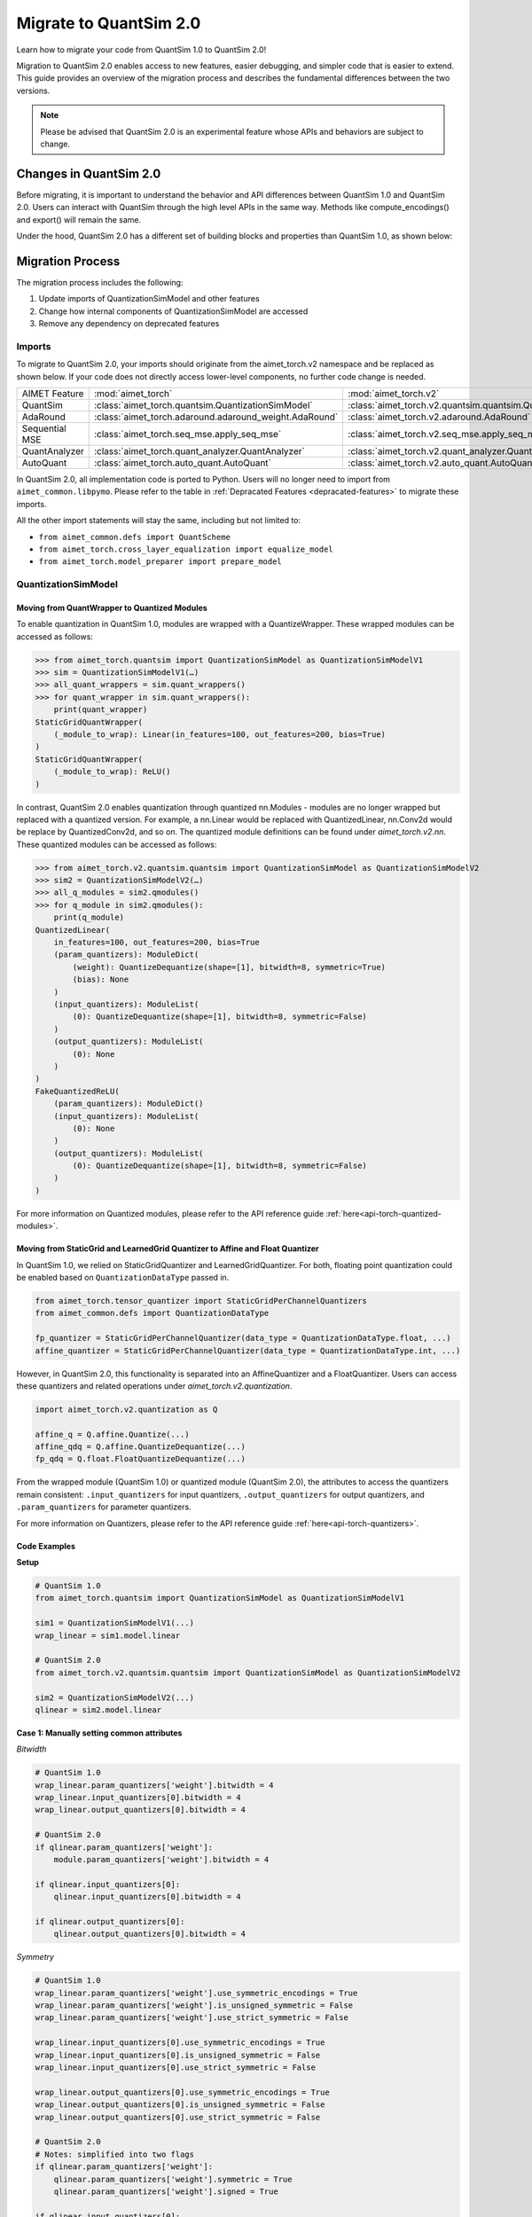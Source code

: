 .. _tutorials-migration-guide:

Migrate to QuantSim 2.0
===============================

Learn how to migrate your code from QuantSim 1.0 to QuantSim 2.0! 

Migration to QuantSim 2.0 enables access to new features, easier debugging, and simpler code that is easier to extend. This guide provides an overview of the migration process and describes the fundamental differences between the two versions. 

.. note::
    
    Please be advised that QuantSim 2.0 is an experimental feature whose APIs and behaviors are subject to change. 

Changes in QuantSim 2.0
----------------------------

Before migrating, it is important to understand the behavior and API differences between QuantSim 1.0 and QuantSim 2.0. Users can interact with QuantSim through the high level APIs in the same way. Methods like compute_encodings() and export() will remain the same. 

Under the hood, QuantSim 2.0 has a different set of building blocks and properties than QuantSim 1.0, as shown below:

.. image:: ../../images/quantsim2.0.png
  :width: 800


Migration Process
-----------------

The migration process includes the following:

1. Update imports of QuantizationSimModel and other features
2. Change how internal components of QuantizationSimModel are accessed
3. Remove any dependency on deprecated features

Imports
~~~~~~~~~~

To migrate to QuantSim 2.0, your imports should originate from the aimet_torch.v2 namespace and be replaced as shown below. If your code does not directly access lower-level components, no further code change is needed. 

===================== ====================================================== ==================================================================
AIMET Feature         :mod:`aimet_torch`                                     :mod:`aimet_torch.v2`
QuantSim              :class:`aimet_torch.quantsim.QuantizationSimModel`     :class:`aimet_torch.v2.quantsim.quantsim.QuantizationSimModel`
AdaRound              :class:`aimet_torch.adaround.adaround_weight.AdaRound` :class:`aimet_torch.v2.adaround.AdaRound`
Sequential MSE        :class:`aimet_torch.seq_mse.apply_seq_mse`             :class:`aimet_torch.v2.seq_mse.apply_seq_mse`
QuantAnalyzer         :class:`aimet_torch.quant_analyzer.QuantAnalyzer`      :class:`aimet_torch.v2.quant_analyzer.QuantAnalyzer`
AutoQuant             :class:`aimet_torch.auto_quant.AutoQuant`              :class:`aimet_torch.v2.auto_quant.AutoQuant`
===================== ====================================================== ==================================================================

In QuantSim 2.0, all implementation code is ported to Python. Users will no longer need to import from ``aimet_common.libpymo``. Please refer to the table in :ref:`Depracated Features <depracated-features>` to migrate these imports. 

All the other import statements will stay the same, including but not limited to:

* ``from aimet_common.defs import QuantScheme``
* ``from aimet_torch.cross_layer_equalization import equalize_model``
* ``from aimet_torch.model_preparer import prepare_model``


QuantizationSimModel
~~~~~~~~~~~~~~~~~~~~~

---------------------------------------------------
Moving from QuantWrapper to Quantized Modules
---------------------------------------------------

To enable quantization in QuantSim 1.0, modules are wrapped with a QuantizeWrapper. These wrapped modules can be accessed as follows:

>>> from aimet_torch.quantsim import QuantizationSimModel as QuantizationSimModelV1
>>> sim = QuantizationSimModelV1(…)
>>> all_quant_wrappers = sim.quant_wrappers()
>>> for quant_wrapper in sim.quant_wrappers():
    print(quant_wrapper)
StaticGridQuantWrapper(
    (_module_to_wrap): Linear(in_features=100, out_features=200, bias=True)
)
StaticGridQuantWrapper(
    (_module_to_wrap): ReLU()
)

In contrast, QuantSim 2.0 enables quantization through quantized nn.Modules - modules are no longer wrapped but replaced with a quantized version. For example, a nn.Linear would be replaced with QuantizedLinear, nn.Conv2d would be replace by QuantizedConv2d, and so on. The quantized module definitions can be found under `aimet_torch.v2.nn`. These quantized modules can be accessed as follows:

>>> from aimet_torch.v2.quantsim.quantsim import QuantizationSimModel as QuantizationSimModelV2
>>> sim2 = QuantizationSimModelV2(…)
>>> all_q_modules = sim2.qmodules()
>>> for q_module in sim2.qmodules():
    print(q_module)
QuantizedLinear(
    in_features=100, out_features=200, bias=True
    (param_quantizers): ModuleDict(
        (weight): QuantizeDequantize(shape=[1], bitwidth=8, symmetric=True)
        (bias): None
    )
    (input_quantizers): ModuleList(
        (0): QuantizeDequantize(shape=[1], bitwidth=8, symmetric=False)
    )
    (output_quantizers): ModuleList(
        (0): None
    )
)
FakeQuantizedReLU(
    (param_quantizers): ModuleDict()
    (input_quantizers): ModuleList(
        (0): None
    )
    (output_quantizers): ModuleList(
        (0): QuantizeDequantize(shape=[1], bitwidth=8, symmetric=False)
    )
)

For more information on Quantized modules, please refer to the API reference guide :ref:`here<api-torch-quantized-modules>`.

-------------------------------------------------------------------------------
Moving from StaticGrid and LearnedGrid Quantizer to Affine and Float Quantizer
-------------------------------------------------------------------------------

In QuantSim 1.0, we relied on StaticGridQuantizer and LearnedGridQuantizer. For both, floating point quantization could be enabled based on ``QuantizationDataType`` passed in. 

.. code-block:: Python

    from aimet_torch.tensor_quantizer import StaticGridPerChannelQuantizers
    from aimet_common.defs import QuantizationDataType

    fp_quantizer = StaticGridPerChannelQuantizer(data_type = QuantizationDataType.float, ...)
    affine_quantizer = StaticGridPerChannelQuantizer(data_type = QuantizationDataType.int, ...)


However, in QuantSim 2.0, this functionality is separated into an AffineQuantizer and a FloatQuantizer. Users can access these quantizers and related operations under `aimet_torch.v2.quantization`.

.. code-block:: Python

    import aimet_torch.v2.quantization as Q

    affine_q = Q.affine.Quantize(...)
    affine_qdq = Q.affine.QuantizeDequantize(...)
    fp_qdq = Q.float.FloatQuantizeDequantize(...)


From the wrapped module (QuantSim 1.0) or quantized module (QuantSim 2.0), the attributes to access the quantizers remain consistent: ``.input_quantizers`` for input quantizers, ``.output_quantizers`` for output quantizers, and ``.param_quantizers`` for parameter quantizers.

For more information on Quantizers, please refer to the API reference guide :ref:`here<api-torch-quantizers>`.

-----------------------------
Code Examples
-----------------------------
**Setup**

.. code-block:: Python

    # QuantSim 1.0
    from aimet_torch.quantsim import QuantizationSimModel as QuantizationSimModelV1

    sim1 = QuantizationSimModelV1(...)
    wrap_linear = sim1.model.linear

    # QuantSim 2.0
    from aimet_torch.v2.quantsim.quantsim import QuantizationSimModel as QuantizationSimModelV2

    sim2 = QuantizationSimModelV2(...)
    qlinear = sim2.model.linear 


**Case 1: Manually setting common attributes**

*Bitwidth*

.. code-block:: Python

    # QuantSim 1.0
    wrap_linear.param_quantizers['weight'].bitwidth = 4
    wrap_linear.input_quantizers[0].bitwidth = 4
    wrap_linear.output_quantizers[0].bitwidth = 4

    # QuantSim 2.0
    if qlinear.param_quantizers['weight']:
        module.param_quantizers['weight'].bitwidth = 4

    if qlinear.input_quantizers[0]:
        qlinear.input_quantizers[0].bitwidth = 4

    if qlinear.output_quantizers[0]:
        qlinear.output_quantizers[0].bitwidth = 4


*Symmetry*

.. code-block:: Python

    # QuantSim 1.0
    wrap_linear.param_quantizers['weight'].use_symmetric_encodings = True
    wrap_linear.param_quantizers['weight'].is_unsigned_symmetric = False
    wrap_linear.param_quantizers['weight'].use_strict_symmetric = False

    wrap_linear.input_quantizers[0].use_symmetric_encodings = True
    wrap_linear.input_quantizers[0].is_unsigned_symmetric = False
    wrap_linear.input_quantizers[0].use_strict_symmetric = False

    wrap_linear.output_quantizers[0].use_symmetric_encodings = True
    wrap_linear.output_quantizers[0].is_unsigned_symmetric = False
    wrap_linear.output_quantizers[0].use_strict_symmetric = False

    # QuantSim 2.0
    # Notes: simplified into two flags
    if qlinear.param_quantizers['weight']:
        qlinear.param_quantizers['weight'].symmetric = True
        qlinear.param_quantizers['weight'].signed = True

    if qlinear.input_quantizers[0]:
        qlinear.input_quantizers[0].symmetric = True
        qlinear.input_quantizers[0].signed = True

    if qlinear.output_quantizers[0]:
        qlinear.output_quantizers[0].symmetric = True
        qlinear.output_quantizers[0].signed = True

*Encoding Data*

.. code-block:: Python

    # QuantSim 1.0
    import libpymo

    if wrap_linear.param_quantizers['weight'].encoding:
        encoding = libpymo.TfEncoding()
        encoding.max = 1
        encoding.min = -1
        wrap_linear.param_quantizers['weight'].encoding = encoding
    
    if wrap_linear.input_quantizers[0].encoding:
        encoding = libpymo.TfEncoding()
        encoding.max = 1
        encoding.min = -1
        wrap_linear.input_quantizers[0].encoding = encoding
    
    if wrap_linear.output_quantizers[0].encoding:
        encoding = libpymo.TfEncoding()
        encoding.max = 1
        encoding.min = -1
        wrap_linear.output_quantizers[0].encoding = encoding

    # QuantSim 2.0
    # Notes: TfEncoding() is no longer used, encoding min/max are of type torch.nn.Parameter
    if qlinear.param_quantizers['weight']:
        qlinear.param_quantizers['weight'].min.copy_(-1.0) 
        module.param_quantizers['weight'].max.copy_(1.0)

    if qlinear.input_quantizers[0]:
        qlinear.input_quantizers[0].min.copy_(-1.0)
        qlinear.input_quantizers[0].max.copy_(1.0)

    if qlinear.output_quantizers[0]:
        qlinear.output_quantizers[0].min.copy_(-1.0)
        qlinear.output_quantizers[0].max.copy_(1.0)


**Case 2: Enabling and Disabling Quantization**

*Is quantization enabled?*

.. code-block:: Python

    # QuantSim 1.0 
    if wrap_linear.param_quantizers['weight'].enabled:
        pass
    
    # QuantSim 2.0
    # Notes: Quantizers no longer have an 'enabled' attribute. If a quantizer is present, it is enabled
    if qlinear.param_quantizers['weight']:
        pass

*Disabling Quantization*

.. code-block:: Python

    # QuantSim 1.0
    wrap_linear.param_quantizers['weight'].enabled = False

    # QuantSim 2.0
    # Notes: Quantizers can be disabled by setting them to None or using the utility API (_remove_input_quantizers, _remove_output_quantizers, _remove_param_quantizers)
    qlinear._remove_param_quantizers('weight')

*Enabling Quantization*

.. code-block:: Python

    # QuantSim 1.0
    wrap_linear.param_quantizers['weight'].enabled = True

    # QuantSim 2.0
    import aimet_torch.v2.quantization as Q
    qlinear.param_quantizers['weight'] = Q.affine.QuantizeDequantize(...)

*Temporarily disabling Quantization*

.. code-block:: Python

    # QuantSim 1.0
    assert wrap_linear.param_quantizers['weight'].enabled
    wrap_linear.param_quantizers['weight'].enabled = False
    # Run other code here
    wrap_linear.param_quantizers['weight'].enabled = True

    # QuantSim 2.0
    assert qlinear.param_quantizers['weight']
    with qlinear._remove_param_quantizers('weight'):
        assert qlinear.param_quantizers['weight'] is None
        # Run other code here

    assert qlinear.param_quantizers['weight']


**Case 3: Freezing encodings**

.. code-block:: Python
    
    # QuantSim 1.0
    if not wrap_linear.param_quantizers['weight']._is_encoding_frozen:
        wrap_linear.param_quantizers['weight'].freeze_encodings()

    # QuantSim 2.0
    if not qlinear.param_quantizers['weight']._is_encoding_frozen():
        qlinear.param_quantizers['weight']._freeze_encodings()

.. _depracated-features:

Depracated Features
~~~~~~~~~~~~~~~~~~~~~~~~~~~~

Components that are tied to the QuantSim 1.0 design and are no longer needed in QuantSim 2.0 will soon be sunset. Users will currently experience depracation warnings when accessing these APIs and features. 

In QuantSim 2.0, all source code will be implemented in Python to provide easier debugging and improved portability. Thus, invoking any modules defined in C through libpymo will not be supported. 

Below, you can see a list of depracated features and the recommended migration guideline: 


.. list-table:: 
   :widths: 25 25
   :header-rows: 1

   * - Depracated Feature
     - Replacement in V2
   * - libpymo.TensorQuantizer
     - :ref:`AffineQuantizer<api-torch-quantizers>`, :ref:`FloatQuantizer<api-torch-quantizers>`
   * - libpymo.RoundingMode  
     - Set to 'nearest' as default
   * - libpymo.TfEncoding  
     - AffineEncoding, FloatEncoding, VectorEncoding
   * - libpymo.EncodingAnalyzerForPython  
     - :ref:`MinMaxEncodingAnalyzer<api-torch-encoding-analyzer>`, :ref:`SqnrEncodingAnalyzer<api-torch-encoding-analyzer>`, :ref:`PercentileEncodingAnalyzer<api-torch-encoding-analyzer>`
